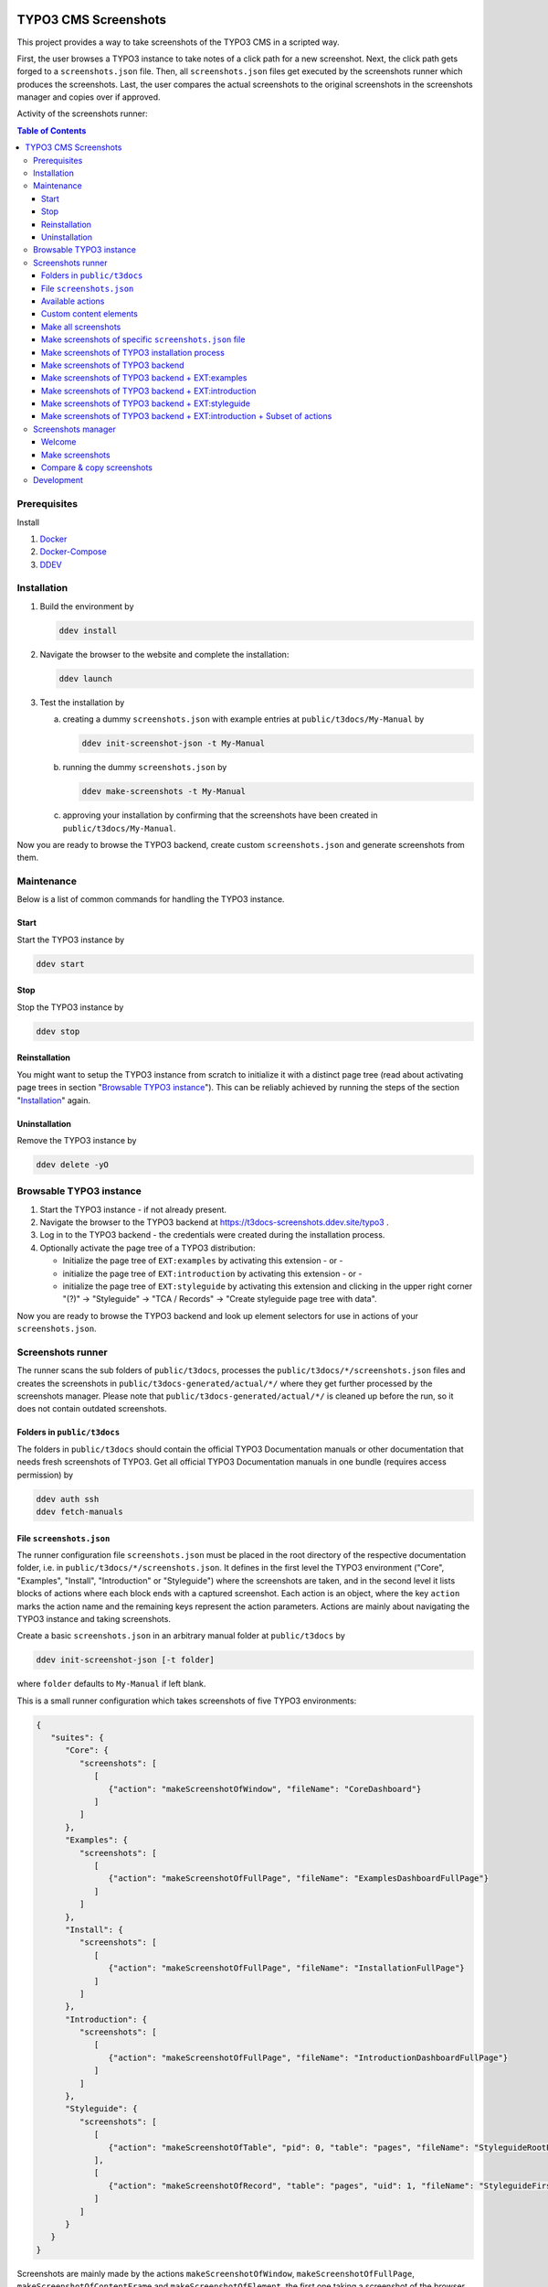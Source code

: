|BadgeTestingStatus| |BadgeCodeCoverage|

.. |BadgeTestingStatus| image:: https://github.com/TYPO3-Documentation/t3docs-screenshots/actions/workflows/tests.yml/badge.svg
   :alt: Testing Status

.. |BadgeCodeCoverage| image:: https://byob.yarr.is/TYPO3-Documentation/t3docs-screenshots/code-coverage
   :alt: Code Coverage

=====================
TYPO3 CMS Screenshots
=====================

This project provides a way to take screenshots of the TYPO3 CMS in a scripted way.

First, the user browses a TYPO3 instance to take notes of a click path for a new screenshot.
Next, the click path gets forged to a ``screenshots.json`` file.
Then, all ``screenshots.json`` files get executed by the screenshots runner which produces the screenshots.
Last, the user compares the actual screenshots to the original screenshots in the screenshots manager and copies over if
approved.

Activity of the screenshots runner:

.. image:: docs/screenshots_runner_diagram.png
   :alt: Activity diagram of the screenshots runner

.. contents:: Table of Contents


Prerequisites
=============

Install

1.  `Docker <https://docs.docker.com/get-docker/>`_
2.  `Docker-Compose <https://docs.docker.com/compose/install/>`_
3.  `DDEV <https://ddev.readthedocs.io/en/stable/>`_


.. _installation:

Installation
============

1. Build the environment by

   .. code-block:: bash

      ddev install

2. Navigate the browser to the website and complete the installation:

   .. code-block:: bash

      ddev launch

3. Test the installation by

   a. creating a dummy ``screenshots.json`` with example entries at ``public/t3docs/My-Manual`` by

      .. code-block:: bash

         ddev init-screenshot-json -t My-Manual

   b. running the dummy ``screenshots.json`` by

      .. code-block:: bash

         ddev make-screenshots -t My-Manual

   c. approving your installation by confirming that the screenshots have been created in ``public/t3docs/My-Manual``.

Now you are ready to browse the TYPO3 backend, create custom ``screenshots.json`` and generate screenshots from them.


Maintenance
===========

Below is a list of common commands for handling the TYPO3 instance.

Start
-----

Start the TYPO3 instance by

.. code-block:: bash

   ddev start

Stop
----

Stop the TYPO3 instance by

.. code-block:: bash

   ddev stop

Reinstallation
--------------

You might want to setup the TYPO3 instance from scratch to initialize it with a distinct page tree
(read about activating page trees in section "`Browsable TYPO3 instance <browsable-typo3-instance_>`_").
This can be reliably achieved by running the steps of the section "`Installation <installation_>`_" again.

Uninstallation
--------------

Remove the TYPO3 instance by

.. code-block:: bash

   ddev delete -yO


.. _browsable-typo3-instance:

Browsable TYPO3 instance
========================

1. Start the TYPO3 instance - if not already present.
2. Navigate the browser to the TYPO3 backend at https://t3docs-screenshots.ddev.site/typo3 .
3. Log in to the TYPO3 backend - the credentials were created during the installation process.
4. Optionally activate the page tree of a TYPO3 distribution:

   -  Initialize the page tree of ``EXT:examples`` by activating this extension - or -
   -  initialize the page tree of ``EXT:introduction`` by activating this extension - or -
   -  initialize the page tree of ``EXT:styleguide`` by activating this extension and clicking in the upper right corner
      "(?)" -> "Styleguide" -> "TCA / Records" -> "Create styleguide page tree with data".

Now you are ready to browse the TYPO3 backend and look up element selectors for use in actions of your
``screenshots.json``.


Screenshots runner
==================

The runner scans the sub folders of ``public/t3docs``, processes the ``public/t3docs/*/screenshots.json`` files and
creates the screenshots in ``public/t3docs-generated/actual/*/`` where they get further processed by the screenshots
manager. Please note that ``public/t3docs-generated/actual/*/`` is cleaned up before the run, so it does not contain
outdated screenshots.

Folders in ``public/t3docs``
----------------------------

The folders in ``public/t3docs`` should contain the official TYPO3 Documentation manuals or other documentation that
needs fresh screenshots of TYPO3. Get all official TYPO3 Documentation manuals in one bundle (requires access
permission) by

.. code-block:: bash

   ddev auth ssh
   ddev fetch-manuals

File ``screenshots.json``
-------------------------

The runner configuration file ``screenshots.json`` must be placed in the root directory of the respective documentation
folder, i.e. in ``public/t3docs/*/screenshots.json``. It defines in the first level the TYPO3 environment
("Core", "Examples", "Install", "Introduction" or "Styleguide") where the screenshots are taken, and in the second level
it lists blocks of actions where each block ends with a captured screenshot. Each action is an object, where the key
``action`` marks the action name and the remaining keys represent the action parameters. Actions are mainly about
navigating the TYPO3 instance and taking screenshots.

Create a basic ``screenshots.json`` in an arbitrary manual folder at ``public/t3docs`` by

.. code-block:: bash

   ddev init-screenshot-json [-t folder]

where ``folder`` defaults to ``My-Manual`` if left blank.

This is a small runner configuration which takes screenshots of five TYPO3 environments:

.. code-block:: json

   {
      "suites": {
         "Core": {
            "screenshots": [
               [
                  {"action": "makeScreenshotOfWindow", "fileName": "CoreDashboard"}
               ]
            ]
         },
         "Examples": {
            "screenshots": [
               [
                  {"action": "makeScreenshotOfFullPage", "fileName": "ExamplesDashboardFullPage"}
               ]
            ]
         },
         "Install": {
            "screenshots": [
               [
                  {"action": "makeScreenshotOfFullPage", "fileName": "InstallationFullPage"}
               ]
            ]
         },
         "Introduction": {
            "screenshots": [
               [
                  {"action": "makeScreenshotOfFullPage", "fileName": "IntroductionDashboardFullPage"}
               ]
            ]
         },
         "Styleguide": {
            "screenshots": [
               [
                  {"action": "makeScreenshotOfTable", "pid": 0, "table": "pages", "fileName": "StyleguideRootPage"}
               ],
               [
                  {"action": "makeScreenshotOfRecord", "table": "pages", "uid": 1, "fileName": "StyleguideFirstPageRecord"}
               ]
            ]
         }
      }
   }

Screenshots are mainly made by the actions ``makeScreenshotOfWindow``, ``makeScreenshotOfFullPage``,
``makeScreenshotOfContentFrame`` and ``makeScreenshotOfElement``, the first one taking a screenshot of the browser
window, the second one taking a screenshot of the whole TYPO3 page, the third one only of the TYPO3 backend content
frame and the last one of a specific DOM element, e.g.

.. code-block:: json

   {
       "suites": {
           "Core": {
               "screenshots": [
                   [
                       {"action": "see", "text": "List"},
                       {"action": "click", "link": "List"},
                       {"action": "waitForText", "text": "New TYPO3 site"},
                       {"action": "makeScreenshotOfWindow", "fileName": "Typo3Window"},
                       {"action": "makeScreenshotOfFullPage", "fileName": "Typo3FullPage"},
                       {"action": "makeScreenshotOfContentFrame", "fileName": "Typo3ContentFrameOnly"},
                       {"action": "makeScreenshotOfElement", "selector": ".topbar-header-site", "fileName": "Typo3ElementOnly"}
                   ]
               ]
           }
       }
   }

The captured screenshot might contain too much information that is not needed for the documentation. Therefore it can
be cropped for the purpose of the documentation - or the width of the documentation page - with ``cropScreenshot``,
e.g.

.. code-block:: json

   {
      "suites": {
         "Introduction": {
            "screenshots": [
               [
                    {"action": "makeScreenshotOfFullPage", "fileName": "IntroductionCropRightTop"},
                    {"action": "cropScreenshot", "fileName": "IntroductionCropRightTop", "position": "right-top", "height": 400, "width": 400},
               ]
            ]
         }
      }
   }

The target folder of the screenshots is ``Documentation/Images/AutomaticScreenshots`` by default and is calculated
relative to the ``screenshots.json``. The path can be adapted by the actions ``setScreenshotsDocumentationPath`` and
``setScreenshotsImagePath`` respectively, e.g.

.. code-block:: json

   {
      "suites": {
         "Introduction": {
            "screenshots": [
               [
                  {"action": "setScreenshotsDocumentationPath", "path": "IntroductionDocumentation"},
                  {"action": "setScreenshotsImagePath", "path": "Images/IntroductionScreenshots"},
                  {"action": "makeScreenshotOfWindow", "fileName": "IntroductionDashboard"}
               ]
            ]
         }
      }
   }

To steer the runner through the TYPO3 backend, many TYPO3 specific actions have been added to the general browser
navigation actions, e.g.

.. code-block:: json

   {
      "suites": {
         "Styleguide": {
            "screenshots": [
               [
                  {"action": "switchToMainFrame"},
                  {"action": "scrollModuleMenuTo", "toSelector": "#web_list"},
                  {"action": "click", "link": "List"},
                  {"action": "openPageTreePath", "path": ["styleguide TCA demo", "elements rte"]},
                  {"action": "scrollPageTreeTo", "toSelector": "#identifier-0_12"},
                  {"action": "switchToContentFrame"},
                  {"action": "waitForText", "text": "elements rte", "timeout": 5},
                  {"action": "scrollModuleBodyToBottom"},
                  {"action": "makeScreenshotOfWindow", "fileName": "StylesheetContentScrolledDown"},
               ]
            ]
         }
      }
   }

To guide the reader of the documentation over the screenshot, DOM elements can be highlighted by actions ``drawBox``,
``drawArrow``, ``drawBadge``, etc. and the highlighting can be removed later by action ``clearDrawings``, e.g.

.. code-block:: json

   {
      "suites": {
         "Introduction": {
            "screenshots": [
               [
                  {"action": "drawBox", "selector": "#dashboard"},
                  {"action": "drawArrow", "selector": "#dashboard", "position": "right-bottom"},
                  {"action": "drawBadge", "selector": "#dashboard", "label": "Click here", "position": "bottom"},
                  {"action": "makeScreenshotOfWindow", "fileName": "IntroductionDashboardWithHighlightedMenuitem"},
                  {"action": "clearDrawings"},
                  {"action": "makeScreenshotOfWindow", "fileName": "IntroductionDashboardWithoutHighlightedMenuitem"}
               ]
            ]
         }
      }
   }

Along with the screenshot a reStructuredText file gets created automatically in the folder ``Documentation/Images/Rst``
and can be used to include the screenshot comfortably into a documentation. The path can be changed by the actions
``setScreenshotsDocumentationPath`` and ``setScreenshotsRstPath`` and the automatic creation can be switched via action
``createScreenshotsRstFile``, e.g.

.. code-block:: json

   {
      "suites": {
         "Introduction": {
            "screenshots": [
               [
                  {"action": "setScreenshotsDocumentationPath", "path": "IntroductionDocumentation"},
                  {"action": "setScreenshotsRstPath", "path": "Images/IntroductionRst"},
                  {"action": "makeScreenshotOfWindow", "fileName": "IntroductionDashboardWithRstFile"},
                  {"action": "createScreenshotsRstFile", "create": false},
                  {"action": "makeScreenshotOfWindow", "fileName": "IntroductionDashboardWithoutRstFile"}
               ]
            ]
         }
      }
   }

Another redundant documentation job besides taking screenshots is to insert and update code snippets. With action
``createCodeSnippet`` a specific TYPO3 code source file gets transformed into a reStructuredText file for inclusion and
gets saved to folder ``Documentation/CodeSnippets``. The folder can be changed by ``setCodeSnippetsTargetPath``.
Furthermore there are dedicated actions like ``createJsonCodeSnippet``, ``createPhpArrayCodeSnippet``,
``createPhpClassCodeSnippet``, ``createXmlCodeSnippet`` or ``createYamlCodeSnippet`` to store only excerpts of code
files.

.. code-block:: json

   {
      "suites": {
         "Styleguide": {
            "screenshots": [
               [
                  {"action": "setCodeSnippetsTargetPath", "path": "CodeSnippets/StyleguideCode"},
                  {"action": "createCodeSnippet", "sourceFile": "typo3/sysext/core/Configuration/TCA/be_groups.php", "targetFileName": "CoreBeGroups"},
                  {
                     "action": "createCodeSnippet",
                     "sourceFile": "typo3/sysext/core/Configuration/TCA/be_groups.php",
                     "targetFileName": "CoreBeGroupsWithHighlights",
                     "caption": "I am the caption",
                     "name": "i-am-the-target-name",
                     "showLineNumbers": true,
                     "lineStartNumber": 1,
                     "emphasizeLines": [5,6,7]
                  }
                  {"action": "createJsonCodeSnippet", "sourceFile": "typo3/sysext/core/composer.json", "fields": ["name", "support/source"], "targetFileName": "CoreComposerJsonDescription"},
                  {"action": "createPhpArrayCodeSnippet", "sourceFile": "typo3/sysext/core/Configuration/TCA/be_groups.php", "fields": ["types"], "targetFileName": "CoreBeGroupsTypes"},
                  {"action": "createPhpClassCodeSnippet", "class": "TYPO3\\CMS\\Core\\Cache\\Backend\\FileBackend", "members": ["frozen", "freeze"], "withComment": true, "targetFileName": "FileBackendFreezeWithComments"},
                  {"action": "createXmlCodeSnippet", "sourceFile": "typo3/sysext/form/Configuration/FlexForms/FormFramework.xml", "nodes": ["T3DataStructure/sheets/sDEF"], "targetFileName": "FormFrameworkXmlSheetSDef"},
                  {"action": "createYamlCodeSnippet", "sourceFile": "typo3/sysext/core/Configuration/Services.yaml", "fields": ["services/_defaults"], "targetFileName": "CoreServicesYamlDefaults"}
               ]
            ]
         }
      }
   }

Actions can be nested to use the return value of the inner action by the outer, e.g.

.. code-block:: json

   {
      "suites": {
         "Styleguide": {
            "screenshots": [
               [
                  {
                     "action": "makeScreenshotOfTable",
                     "pid": {"action": "getUidByField", "table": "pages", "field": "title", "value": "elements rte"},
                     "table": "pages",
                     "fileName": "StyleguideRootPage"
                  }
               ]
            ]
         }
      }
   }

which executes the action ``getUidByField()`` and uses the return value for parameter ``pid`` of action
``makeScreenshotOfTable()``.

Comments can be inserted to facilitate maintenance work, e.g.

.. code-block:: json

   {
      "suites": {
         "Styleguide": {
            "screenshots": [
               [
                  {"comment": "************************************"},
                  {"comment": "Take screenshots of TYPO3 TCA table."},
                  {"comment": "************************************"},
                  {"action": "makeScreenshotOfTable", "pid": 27, "table": "pages", "fileName": "StyleguideRootPage"}
               ]
            ]
         }
      }
   }

Files can be created and deleted in the public path of TYPO3 by actions ``writeFileToTypo3PublicPath`` and
``deleteFileInTypo3PublicPath``, e.g. to bypass access restrictions of the TYPO3 installation process:

.. code-block:: json

   {
      "suites": {
         "Install": {
            "screenshots": [
               [
                  {"action": "deleteFileInTypo3PublicPath", "filePath": "FIRST_INSTALL"},
                  {"action": "reloadInstallationProcess"},
                  {"action": "makeScreenshotOfElement", "selector": ".typo3-install-content", "fileName": "InstallationStep0"},
                  {"action": "writeFileToTypo3PublicPath", "filePath": "FIRST_INSTALL"},
                  {"action": "reloadInstallationProcess"},
                  {"action": "makeScreenshotOfElement", "selector": ".typo3-install-content", "fileName": "InstallationStep1"}
               ]
            ]
         }
      }
   }

An action block can be included in another action block of the same suite by assigning a custom identifier to the former
and using that identifier in the latter with the ``include`` directive, e.g.

.. code-block:: json

   {
      "suites": {
         "Styleguide": {
            "screenshots": {
               "_default": [
                  {"action": "resizeWindow", "width": 1024, "height": 768}
               ],
               "list": [
                  {"include": "_default"},
                  {"action": "see", "text": "List"},
               ]
            }
         }
      }
   }

where the actions with ID "_default" are included and executed at the beginning of the action block with ID "list".

Action blocks will not be executed directly if their custom identifier starts with an underscore. Therefore it is useful
to use such underscore identifiers for action blocks that are intended for inclusion only.

Included blocks can themselves include other blocks.

Available actions
-----------------

As action all codeception actions are supported including the actions of the packages ``typo3/testing-framework`` and
``typo3/screenshots``. All available actions get compiled into
``packages/screenshots/Classes/Runner/Codeception/Support/_generated/PhotographerActions.php`` - ready for lookup.

A new action should be added to the files of ``packages/screenshots/Classes/Runner/Codeception/Support/Helper`` and then be
compiled into the ``PhotographerActions.php`` by

.. code-block:: bash

   ddev exec vendor/bin/codecept build -c public/typo3conf/ext/screenshots/Classes/Runner/codeception.yml

Custom content elements
-----------------------

In this project, TYPO3 distributions are used to provide a variety of content elements that can be browsed via actions
and from which screenshots can be taken. If the documentation author misses a custom content element, even after
rechecking all included distributions, the author has to

1. determine the most suitable distribution for creating the custom element:

   -  `EXT:examples <https://github.com/TYPO3-Documentation/t3docs-examples>`_

      This distribution is owned by the TYPO3 Documentation Team and is the fallback if no other distribution is more
      suitable.

   -  `EXT:introduction <https://github.com/TYPO3-Documentation/introduction>`_

      This distribution is aimed at the TYPO3 community and serves in general as a showcase for TYPO3 and in particular
      as a showcase for the underlying ``EXT:bootstrap_package`` which integrates the Twitter Bootstrap content elements
      into TYPO3.

   -  `EXT:styleguide <https://github.com/TYPO3-Documentation/styleguide>`_

      This distribution is mainly used in the TYPO3 Core test environment. It generates a lot of content elements for
      acceptance tests.

2. create a new Git branch in that distribution folder (see subfolders of ``public/typo3conf/ext/``)
3. install that distribution in the local TYPO3 instance of this project (see section "`Installation <installation_>`_")
4. create the new content element
5. export the page tree (see section
   "`Database Data <https://docs.typo3.org/m/typo3/reference-coreapi/master/en-us/ExtensionArchitecture/CreateNewDistribution/#database-data>`_"
   of the distribution tutorial)
6. overwrite the existing ``data.xml`` file and ``data.xml.files`` folder of the distribution folder by the export
7. commit and push the changes of the distribution folder, create a pull request from it and wait for merging by the
   TYPO3 Documentation Team.

Once the changes are merged, actions can be added to create the corresponding screenshot.

Make all screenshots
--------------------

.. code-block:: bash

   ddev make-screenshots

Make screenshots of specific ``screenshots.json`` file
------------------------------------------------------

A folder path can be specified to execute only the actions of this particular ``screenshots.json``. The folder path can
be defined as an absolute path or relative to ``public/t3docs``, e.g. this command executes only
``public/t3docs/My-Manual/screenshots.json``.

.. code-block:: bash

   ddev make-screenshots -t My-Manual

Make screenshots of TYPO3 installation process
----------------------------------------------

.. code-block:: bash

   ddev make-screenshots -s Install

Make screenshots of TYPO3 backend
---------------------------------

.. code-block:: bash

   ddev make-screenshots -s Core

Make screenshots of TYPO3 backend + EXT:examples
------------------------------------------------

.. code-block:: bash

   ddev make-screenshots -s Examples

Make screenshots of TYPO3 backend + EXT:introduction
----------------------------------------------------

.. code-block:: bash

   ddev make-screenshots -s Introduction

Make screenshots of TYPO3 backend + EXT:styleguide
--------------------------------------------------

.. code-block:: bash

   ddev make-screenshots -s Styleguide

Make screenshots of TYPO3 backend + EXT:introduction + Subset of actions
------------------------------------------------------------------------

A custom identifier can be assigned to an action block and then used to execute only that specific subset of actions.
However, action blocks cannot be executed if their custom identifier begins with an underscore, which is intended for
inclusion in other action blocks.

.. code-block:: json

   {
      "suites": {
         "Styleguide": {
            "screenshots": {
               "root-page": [
                  {"action": "makeScreenshotOfTable", "pid": 0, "table": "pages", "fileName": "StyleguideRootPage"}
               ],
               "first-page": [
                  {"action": "makeScreenshotOfRecord", "table": "pages", "uid": 1, "fileName": "StyleguideFirstPageRecord"}
               ]
            }
         }
      }
   }

.. code-block:: bash

   ddev make-screenshots -s Styleguide -a first-page


Screenshots manager
===================

To manage the created screenshots the TYPO3 instance backend provides a module "Screenshots" which can be found in the
module menu at Admin Tools > Screenshots. It provides three functions: Starting the screenshots runner, comparing actual
and original screenshots and copying screenshots from the actual path to the original path.

Welcome
-------

On the welcome page you can select the action you want to perform:

- create screenshots by processing the available ``screenshots.json`` through the screenshots runner or
- compare new screenshots with the originals and copy the new screenshots

.. image:: docs/screenshots_manager_welcome.png

Make screenshots
----------------

On this page you automatically start the screenshots runner, which starts a subprocess on the command line.
The result is displayed on this page as soon as the runner is finished - which may take a while.

.. image:: docs/screenshots_manager_make.png

To comfortably work with a large number of ``screenhots.json`` and actions, the number of actions can be reduced by
using the filter at the top of the page: Only actions matching the path, suite ID and actions ID criteria will then be
executed.

Compare & copy screenshots
--------------------------

On this page you compare the newly created screenshots of the runner with the originals. Each list item shows the
current state on the left, the original state on the right and the difference map in the middle. At the top it shows
the difference as a number.

Each screenshot is selected for copying by default, but can be deselected individually and in the aggregation. The same
applies to text files such as the screenshot reST include files or the code snippets.

.. image:: docs/screenshots_manager_compare.png

To work comfortably with a large number of files, the list of screenshots and text files can be reduced by entering
a path in the search field at the top of the page: Only files with a matching path will then be displayed. Regular
expressions are supported and automatic suggestion of available paths is enabled.

.. image:: docs/screenshots_manager_compare_searchbox.png

Optionally sort the list by criteria, such as difference, file name or file path.

When you have confirmed the changes, pressing the "Copy screenshots" button will copy the screenshots to the original
location.

.. image:: docs/screenshots_manager_copy.png

Eventually, the original screenshots were updated and the changes can be committed and pushed.


Development
===========

Run unit tests by

.. code-block:: bash

   ddev run-unit-tests

Run unit tests with code coverage by

.. code-block:: bash

   ddev xdebug on
   ddev run-unit-tests -c
   ddev xdebug off
